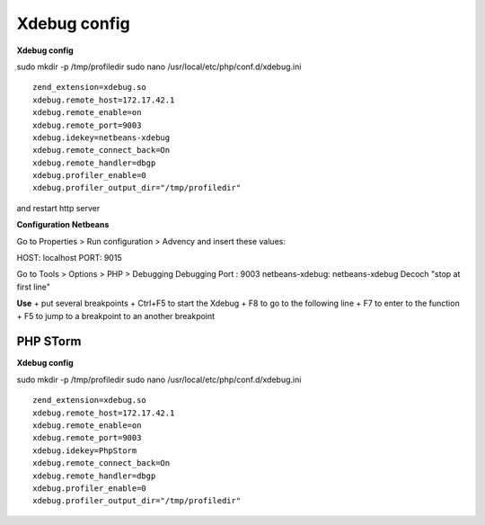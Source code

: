 Xdebug config
=============

**Xdebug config**

sudo mkdir -p /tmp/profiledir sudo nano
/usr/local/etc/php/conf.d/xdebug.ini

::

    zend_extension=xdebug.so
    xdebug.remote_host=172.17.42.1
    xdebug.remote_enable=on
    xdebug.remote_port=9003
    xdebug.idekey=netbeans-xdebug
    xdebug.remote_connect_back=On
    xdebug.remote_handler=dbgp
    xdebug.profiler_enable=0
    xdebug.profiler_output_dir="/tmp/profiledir"

and restart http server

**Configuration Netbeans**

Go to Properties > Run configuration > Advency and insert these values:

HOST: localhost PORT: 9015

Go to Tools > Options > PHP > Debugging Debugging Port : 9003
netbeans-xdebug: netbeans-xdebug Decoch "stop at first line"

**Use** + put several breakpoints + Ctrl+F5 to start the Xdebug + F8 to
go to the following line + F7 to enter to the function + F5 to jump to a
breakpoint to an another breakpoint

PHP STorm
~~~~~~~~~

**Xdebug config**

sudo mkdir -p /tmp/profiledir sudo nano
/usr/local/etc/php/conf.d/xdebug.ini

::

    zend_extension=xdebug.so
    xdebug.remote_host=172.17.42.1
    xdebug.remote_enable=on
    xdebug.remote_port=9003
    xdebug.idekey=PhpStorm
    xdebug.remote_connect_back=On
    xdebug.remote_handler=dbgp
    xdebug.profiler_enable=0
    xdebug.profiler_output_dir="/tmp/profiledir"
